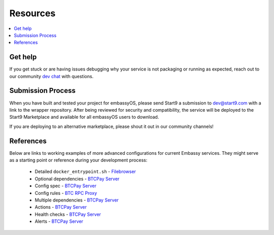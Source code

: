 .. _packaging-resources:

=========
Resources
=========

.. contents::
  :depth: 2 
  :local:

Get help
--------

If you get stuck or are having issues debugging why your service is not packaging or running as expected, reach out to our community `dev chat <https://matrix.to/#/#community-dev:matrix.start9labs.com>`_ with questions.

Submission Process
------------------

When you have built and tested your project for embassyOS, please send Start9 a submission to dev@start9.com with a link to the wrapper repository. After being reviewed for security and compatibility, the service will be deployed to the Start9 Marketplace and available for all embassyOS users to download.

If you are deploying to an alternative marketplace, please shout it out in our community channels!

References
----------

Below are links to working examples of more advanced configurations for current Embassy services. They might serve as a starting point or reference during your development process: 

    - Detailed ``docker_entrypoint.sh`` - `Filebrowser <https://github.com/Start9Labs/filebrowser-wrapper/blob/master/docker_entrypoint.sh>`_
    - Optional dependencies - `BTCPay Server <https://github.com/Start9Labs/btcpayserver-wrapper/blob/master/assets/compat/dependencies.yaml>`__
    - Config spec - `BTCPay Server <https://github.com/Start9Labs/btcpayserver-wrapper/blob/master/assets/compat/config_spec.yaml>`__
    - Config rules - `BTC RPC Proxy <https://github.com/Start9Labs/btc-rpc-proxy-wrapper/blob/master/assets/compat/config_rules.yaml>`__
    - Multiple dependencies - `BTCPay Server <https://github.com/Start9Labs/btcpayserver-wrapper/blob/master/manifest.yaml#L172-L187>`__
    - Actions - `BTCPay Server <https://github.com/Start9Labs/btcpayserver-wrapper/blob/master/actions/btcpay-admin.sh>`__
    - Health checks - `BTCPay Server <https://github.com/Start9Labs/btcpayserver-wrapper/blob/master/assets/utils/health_check.sh>`__
    - Alerts - `BTCPay Server <https://github.com/Start9Labs/btcpayserver-wrapper/blob/master/manifest.yaml#L207-L218>`__
